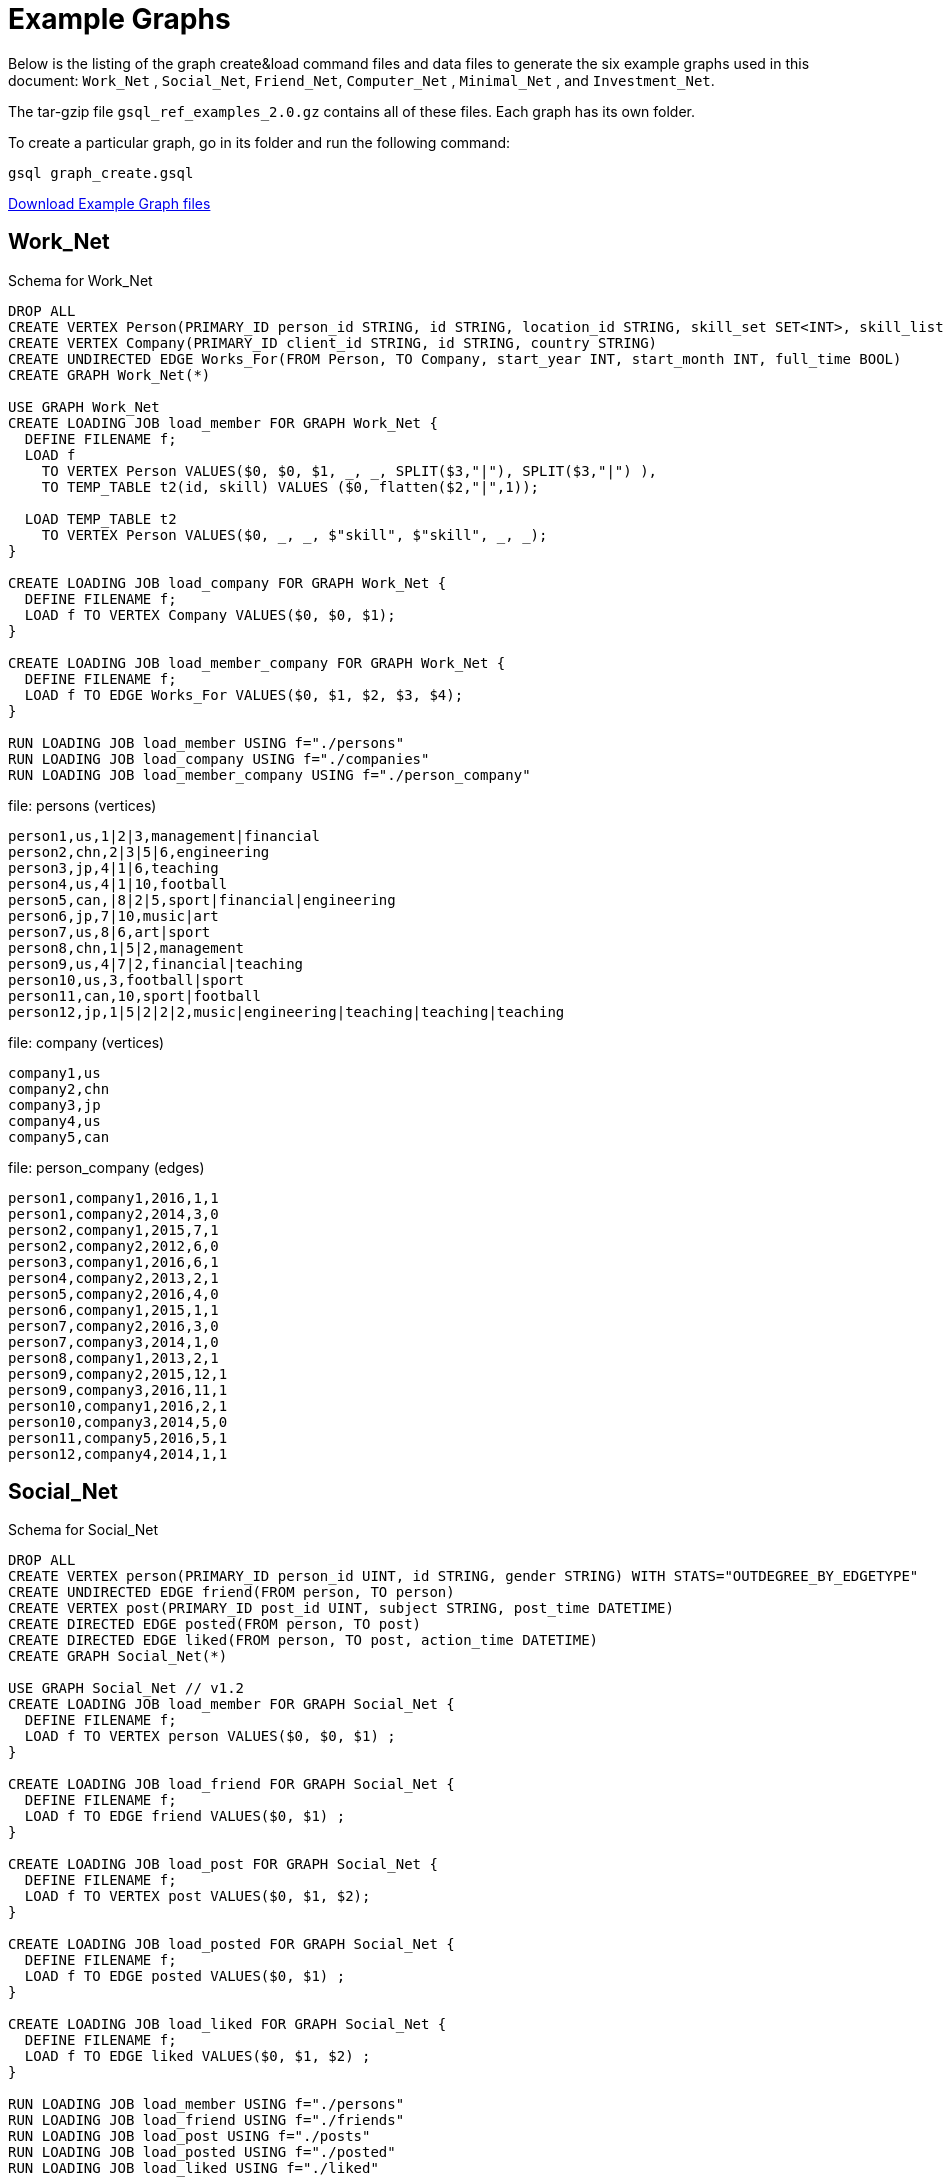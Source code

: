 = Example Graphs
:page-aliases: querying:appendix-query/example-graphs

Below is the listing of the graph create&load command files and data files to generate the six example graphs used in this document: `Work_Net` , `Social_Net`, `Friend_Net`, `Computer_Net` , `Minimal_Net` , and `Investment_Net`.

The tar-gzip file `gsql_ref_examples_2.0.gz` contains all of these files. Each graph has its own folder.

To create a particular graph, go in its folder and run the following command:

`gsql graph_create.gsql`

link:{attachmentsdir}/gsql_ref_examples_2.0.tar.gz[Download Example Graph files]

== Work_Net

.Schema for Work_Net
[source,gsql]
----
DROP ALL
CREATE VERTEX Person(PRIMARY_ID person_id STRING, id STRING, location_id STRING, skill_set SET<INT>, skill_list LIST<INT>, interest_set SET<STRING>, interest_list LIST<STRING>)
CREATE VERTEX Company(PRIMARY_ID client_id STRING, id STRING, country STRING)
CREATE UNDIRECTED EDGE Works_For(FROM Person, TO Company, start_year INT, start_month INT, full_time BOOL)
CREATE GRAPH Work_Net(*)

USE GRAPH Work_Net 
CREATE LOADING JOB load_member FOR GRAPH Work_Net {
  DEFINE FILENAME f;
  LOAD f
    TO VERTEX Person VALUES($0, $0, $1, _, _, SPLIT($3,"|"), SPLIT($3,"|") ),
    TO TEMP_TABLE t2(id, skill) VALUES ($0, flatten($2,"|",1));

  LOAD TEMP_TABLE t2
    TO VERTEX Person VALUES($0, _, _, $"skill", $"skill", _, _);
}

CREATE LOADING JOB load_company FOR GRAPH Work_Net {
  DEFINE FILENAME f;
  LOAD f TO VERTEX Company VALUES($0, $0, $1);
}

CREATE LOADING JOB load_member_company FOR GRAPH Work_Net {
  DEFINE FILENAME f;
  LOAD f TO EDGE Works_For VALUES($0, $1, $2, $3, $4);
}

RUN LOADING JOB load_member USING f="./persons"
RUN LOADING JOB load_company USING f="./companies"
RUN LOADING JOB load_member_company USING f="./person_company"
----



.file: persons (vertices)
[source,gsql]
----
person1,us,1|2|3,management|financial
person2,chn,2|3|5|6,engineering
person3,jp,4|1|6,teaching
person4,us,4|1|10,football
person5,can,|8|2|5,sport|financial|engineering
person6,jp,7|10,music|art
person7,us,8|6,art|sport
person8,chn,1|5|2,management
person9,us,4|7|2,financial|teaching
person10,us,3,football|sport
person11,can,10,sport|football
person12,jp,1|5|2|2|2,music|engineering|teaching|teaching|teaching
----



.file: company (vertices)

[source,gsql]
----
company1,us
company2,chn
company3,jp
company4,us
company5,can
----



.file: person_company (edges)

[source,gsql]
----
person1,company1,2016,1,1
person1,company2,2014,3,0
person2,company1,2015,7,1
person2,company2,2012,6,0
person3,company1,2016,6,1
person4,company2,2013,2,1
person5,company2,2016,4,0
person6,company1,2015,1,1
person7,company2,2016,3,0
person7,company3,2014,1,0
person8,company1,2013,2,1
person9,company2,2015,12,1
person9,company3,2016,11,1
person10,company1,2016,2,1
person10,company3,2014,5,0
person11,company5,2016,5,1
person12,company4,2014,1,1
----



== Social_Net

.Schema for Social_Net
[source,gsql]
----
DROP ALL
CREATE VERTEX person(PRIMARY_ID person_id UINT, id STRING, gender STRING) WITH STATS="OUTDEGREE_BY_EDGETYPE"
CREATE UNDIRECTED EDGE friend(FROM person, TO person)
CREATE VERTEX post(PRIMARY_ID post_id UINT, subject STRING, post_time DATETIME)
CREATE DIRECTED EDGE posted(FROM person, TO post)
CREATE DIRECTED EDGE liked(FROM person, TO post, action_time DATETIME)
CREATE GRAPH Social_Net(*)

USE GRAPH Social_Net // v1.2
CREATE LOADING JOB load_member FOR GRAPH Social_Net {
  DEFINE FILENAME f;
  LOAD f TO VERTEX person VALUES($0, $0, $1) ;
}

CREATE LOADING JOB load_friend FOR GRAPH Social_Net {
  DEFINE FILENAME f;
  LOAD f TO EDGE friend VALUES($0, $1) ;
}

CREATE LOADING JOB load_post FOR GRAPH Social_Net {
  DEFINE FILENAME f;
  LOAD f TO VERTEX post VALUES($0, $1, $2);
}

CREATE LOADING JOB load_posted FOR GRAPH Social_Net {
  DEFINE FILENAME f;
  LOAD f TO EDGE posted VALUES($0, $1) ;
}

CREATE LOADING JOB load_liked FOR GRAPH Social_Net {
  DEFINE FILENAME f;
  LOAD f TO EDGE liked VALUES($0, $1, $2) ;
}

RUN LOADING JOB load_member USING f="./persons"
RUN LOADING JOB load_friend USING f="./friends"
RUN LOADING JOB load_post USING f="./posts"
RUN LOADING JOB load_posted USING f="./posted"
RUN LOADING JOB load_liked USING f="./liked"
----



.file: persons (vertices)

[source,gsql]
----
person1,Male
person2,Female
person3,Male
person4,Female
person5,Female
person6,Male
person7,Male
person8,Male
----



.file: friends (edges)

[source,gsql]
----
person1,person2
person2,person3
person3,person4
person4,person5
person4,person6
person5,person7
person6,person8
person7,person8
person8,person1
----



.file: posts (vertices)

[source,gsql]
----
0,Graphs,2010-01-12 11:22:05
1,tigergraph,2011-03-03 23:02:00
2,query languages,2011-02-03 01:02:42
3,cats,2011-02-05 01:02:44
4,coffee,2011-02-07 05:02:51
5,tigergraph,2011-02-06 01:02:02
6,tigergraph,2011-02-05 02:02:05
7,Graphs,2011-02-04 17:02:41
8,cats,2011-02-03 17:05:52
9,cats,2011-02-05 23:12:42
10,cats,2011-02-04 03:02:31
11,cats,2011-02-03 01:02:21
----



.file: posted (edges)

[source,gsql]
----
person1,0
person2,1
person3,2
person4,3
person5,4
person5,11
person6,5
person6,10
person7,6
person7,9
person8,7
person8,8
----



.file: liked (edges)

[source,gsql]
----
person1,0,2010-01-11 11:32:00
person2,0,2010-01-12 10:52:15
person2,3,2010-01-11 16:02:26
person3,0,2010-01-16 05:15:53
person4,4,2010-01-13 03:16:05
person5,6,2010-01-12 21:12:05
person6,8,2010-01-14 11:23:05
person7,10,2010-01-12 11:22:05
person8,4,2010-01-11 03:26:05
----



== Friend_Net

.Schema for Friend_Net
[source,gsql]
----
DROP ALL
CREATE VERTEX person(PRIMARY_ID person_id UINT, id STRING)
CREATE UNDIRECTED EDGE friend(FROM person, TO person)
CREATE UNDIRECTED EDGE coworker(FROM person, TO person)
CREATE GRAPH Friend_Net(*)

USE GRAPH Friend_Net // v1.2
CREATE LOADING JOB load_member FOR GRAPH Friend_Net {
  DEFINE FILENAME f;
  LOAD f TO VERTEX person VALUES($0, $0);
}

CREATE LOADING JOB load_friend FOR GRAPH Friend_Net {
  DEFINE FILENAME f;
  LOAD f TO EDGE friend VALUES($0, $1);
}

CREATE LOADING JOB load_coworker FOR GRAPH Friend_Net {
  DEFINE FILENAME f;
  LOAD f TO EDGE coworker VALUES($0, $1);
}

RUN LOADING JOB load_member USING f="./persons"
RUN LOADING JOB load_friend USING f="./friends"
RUN LOADING JOB load_coworker USING f="./coworkers"
----



.file: persons (vertices)

[source,gsql]
----
person1
person2
person3
person4
person5
person6
person7
person8
person9
person10
person11
person12
----



.file: friends (edges)

[source,gsql]
----
person1,person2
person1,person3
person1,person4
person2,person8
person3,person9
person4,person6
person5,person6
person6,person9
person7,person9
person8,person10
person9,person8
person10,person12
person11,person12
person12,person8
person12,person9
----



.file: coworkers (edges)

[source,gsql]
----
person1,person4
person1,person5
person1,person6
person2,person3
person2,person4
person3,person5
person3,person6
person4,person5
person4,person6
person5,person6
person6,person5
person7,person9
person7,person5
person7,person4
person8,person9
person9,person2
person10,person7
person11,person7
person12,person7
----



== Computer_Net

.DDL commands for Computer_Net
[source,gsql]
----
DROP ALL
CREATE VERTEX Computer(PRIMARY_ID comp_id UINT, id STRING)
CREATE DIRECTED EDGE Connected(FROM Computer, TO Computer, connection_speed DOUBLE, security_level INT)
CREATE GRAPH Computer_Net(*)

USE GRAPH Computer_Net
CREATE LOADING JOB load_computer FOR GRAPH Computer_Net {
  DEFINE FILENAME f;
  LOAD f TO VERTEX Computer VALUES($0, $0);
}
CREATE LOADING JOB load_connection FOR GRAPH Computer_Net {
  DEFINE FILENAME f;
  LOAD f TO EDGE Connected VALUES($0, $1, $2, $3);
}

RUN LOADING JOB load_computer USING f="./computers"
RUN LOADING JOB load_connection USING f="./connections"
----



.file: computers (vertices)

[source,gsql]
----
c1
c2
c3
c4
c5
c6
c7
c8
c9
c10
c11
c12
c13
c14
c15
c16
c17
c18
c19
c20
c21
c22
c23
c24
c25
c26
c27
c28
c29
c30
c31
----



.file: connections (edges)

[source,gsql]
----
c1,c2,16.0,3
c1,c3,64.0,3
c1,c4,64.0,2
c1,c5,16.5,3
c1,c6,64.3,3
c1,c7,3.2,3
c1,c8,-3.5,3
c1,c9,-5.1,1
c1,c10,15.5,3
c1,c10,.5,1
c1,c10,126,3
c10,c11,16,3
c11,c12,.5,3
c12,c13,-0.5,3
c12,c14,0.16,4
c12,c15,1e2,3
c12,c16,3.516e3,3
c12,c17,5.12e-3,2
c12,c18,-2.34e-5,1
c12,c19,-0.000000000234,5
c12,c20,0.000123e-5,4
c12,c21,1000e3,1
c12,c22,0.000123e10,1
c14,c23,123456e-6,1
c14,c24,123456e5,3
c23,c24,64,2
c23,c25,16,2
c23,c26,32,2
c23,c27,16,2
c23,c28,3,1
c23,c29,32,2
c23,c30,16,2
c23,c25,3,2
c23,c26,3,2
c23,c27,64,2
c23,c28,32,2
c23,c29,3,2
c23,c30,3,2
c23,c31,32,2
c4,c23,16,2
c4,c23,32,2
c4,c23,64,2
c4,c23,3,2
----



== Minimal_Net

.graph_create.gsql for Minimal_Net

[source,gsql]
----
DROP ALL
CREATE VERTEX Test_V(PRIMARY_ID id STRING)
CREATE UNDIRECTED EDGE Test_E(FROM testV, TO testV)
CREATE GRAPH Minimal_Net(*)
----

There is no loading job or data for Minimal_Net (hence, "minimal.")

== Investment_Net

.graph_create.gsql for Investment_Net
[source,gsql]
----
DROP ALL
TYPEDEF TUPLE <age UINT (4), mothers_name STRING(20) > Secret_Info
CREATE VERTEX Person(PRIMARY_ID person_id STRING, portfolio MAP<STRING, DOUBLE>, secret_info Secret_Info)
CREATE VERTEX Stock_Order(PRIMARY_ID order_id STRING, ticker STRING, order_size UINT, price FLOAT)
CREATE UNDIRECTED EDGE Make_Order(FROM Person, TO Stock_Order, order_time DATETIME)
CREATE GRAPH Investment_Net (*)

USE GRAPH Investment_Net
CREATE LOADING JOB load_person FOR GRAPH Investment_Net {
  DEFINE FILENAME f;
    LOAD f
    TO VERTEX Person VALUES($0, SPLIT($1, ":", ";"), Secret_Info( $2, $3 ) );
}

CREATE LOADING JOB load_order FOR GRAPH Investment_Net {
  DEFINE FILENAME f;
    LOAD f
    TO VERTEX Stock_Order VALUES($1, $3, $4, $5),
    TO EDGE Make_Order VALUES($0, $1, $2);
}

RUN LOADING JOB load_person USING f="./persons"
RUN LOADING JOB load_order USING f="./orders"
----



.file: persons (vertices)
[source,gsql]
----
person1,AAPL:3142.24;G:6112.23;MS:5000.00,25,JAMES
person2,A:5242.62;GCI:5331.21;BAH:3200.00,67,SMITH
person3,AA:5223.73;P:7935.00;BAK:6923.52,45,WILLIAMS
person4,ACH:3542.62;S:6521.55;BABA:4030.52,51,ANTHONY
----



.file: orders (vertices and edges)

[source,gsql]
----
person1,0,1488566548,AAPL,500,34.42
person1,1,1488566549,A,210,50.55
person1,2,1488566550,B,211,202.32
person2,3,1488566555,S,2,42.44
person3,4,1488566155,ABC,2,52.44
person4,5,1488566255,Z,2,62.34
person4,6,1488566655,S,2,10.01
----



